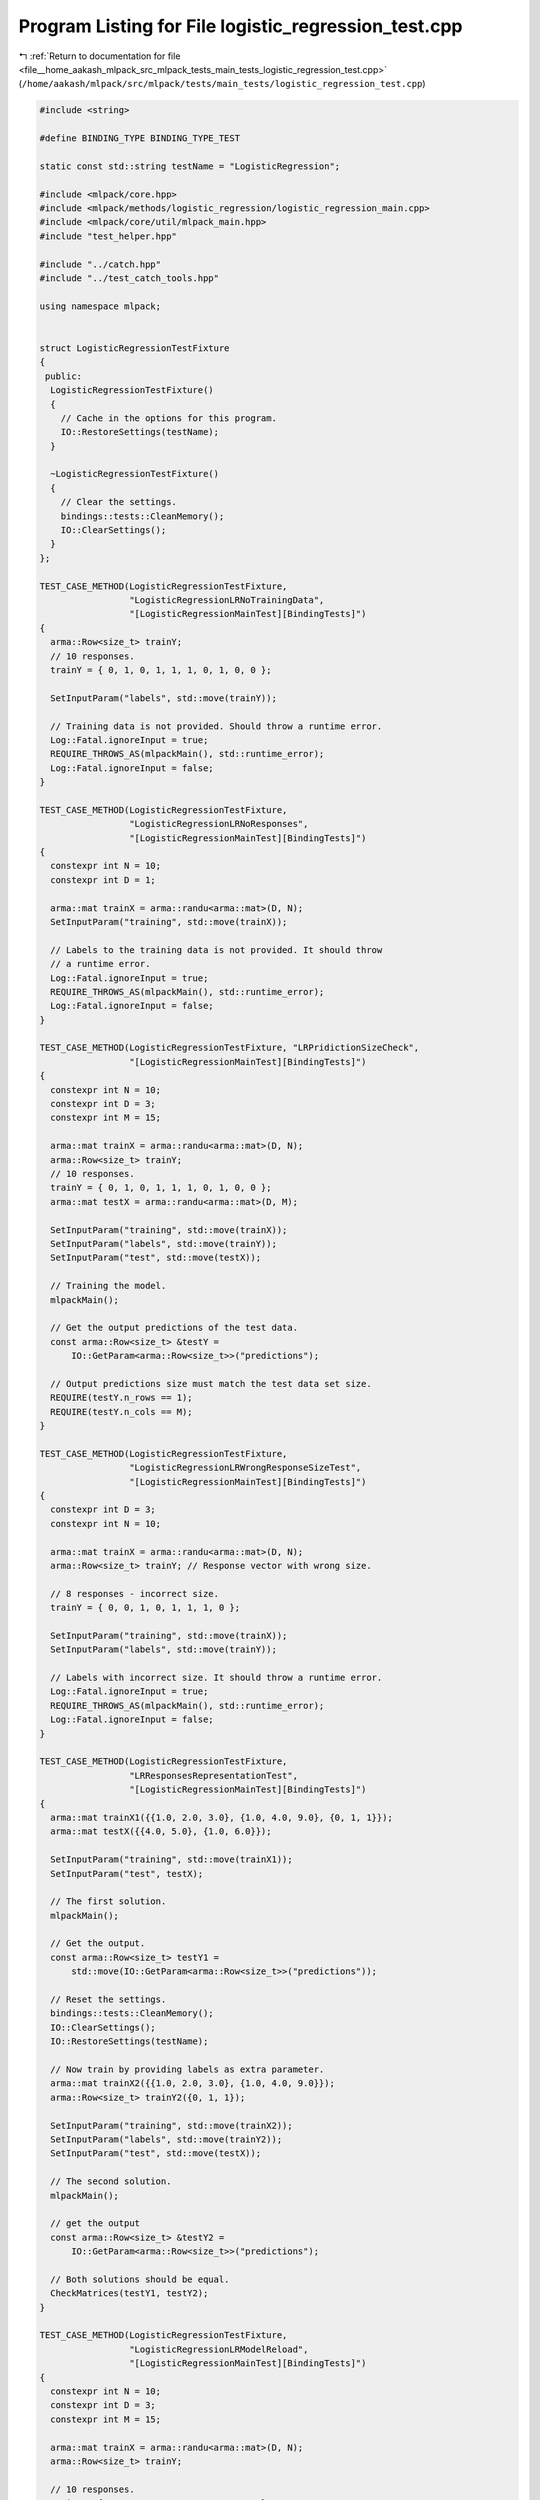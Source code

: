 
.. _program_listing_file__home_aakash_mlpack_src_mlpack_tests_main_tests_logistic_regression_test.cpp:

Program Listing for File logistic_regression_test.cpp
=====================================================

|exhale_lsh| :ref:`Return to documentation for file <file__home_aakash_mlpack_src_mlpack_tests_main_tests_logistic_regression_test.cpp>` (``/home/aakash/mlpack/src/mlpack/tests/main_tests/logistic_regression_test.cpp``)

.. |exhale_lsh| unicode:: U+021B0 .. UPWARDS ARROW WITH TIP LEFTWARDS

.. code-block:: cpp

   
   #include <string>
   
   #define BINDING_TYPE BINDING_TYPE_TEST
   
   static const std::string testName = "LogisticRegression";
   
   #include <mlpack/core.hpp>
   #include <mlpack/methods/logistic_regression/logistic_regression_main.cpp>
   #include <mlpack/core/util/mlpack_main.hpp>
   #include "test_helper.hpp"
   
   #include "../catch.hpp"
   #include "../test_catch_tools.hpp"
   
   using namespace mlpack;
   
   
   struct LogisticRegressionTestFixture
   {
    public:
     LogisticRegressionTestFixture()
     {
       // Cache in the options for this program.
       IO::RestoreSettings(testName);
     }
   
     ~LogisticRegressionTestFixture()
     {
       // Clear the settings.
       bindings::tests::CleanMemory();
       IO::ClearSettings();
     }
   };
   
   TEST_CASE_METHOD(LogisticRegressionTestFixture,
                    "LogisticRegressionLRNoTrainingData",
                    "[LogisticRegressionMainTest][BindingTests]")
   {
     arma::Row<size_t> trainY;
     // 10 responses.
     trainY = { 0, 1, 0, 1, 1, 1, 0, 1, 0, 0 };
   
     SetInputParam("labels", std::move(trainY));
   
     // Training data is not provided. Should throw a runtime error.
     Log::Fatal.ignoreInput = true;
     REQUIRE_THROWS_AS(mlpackMain(), std::runtime_error);
     Log::Fatal.ignoreInput = false;
   }
   
   TEST_CASE_METHOD(LogisticRegressionTestFixture,
                    "LogisticRegressionLRNoResponses",
                    "[LogisticRegressionMainTest][BindingTests]")
   {
     constexpr int N = 10;
     constexpr int D = 1;
   
     arma::mat trainX = arma::randu<arma::mat>(D, N);
     SetInputParam("training", std::move(trainX));
   
     // Labels to the training data is not provided. It should throw
     // a runtime error.
     Log::Fatal.ignoreInput = true;
     REQUIRE_THROWS_AS(mlpackMain(), std::runtime_error);
     Log::Fatal.ignoreInput = false;
   }
   
   TEST_CASE_METHOD(LogisticRegressionTestFixture, "LRPridictionSizeCheck",
                    "[LogisticRegressionMainTest][BindingTests]")
   {
     constexpr int N = 10;
     constexpr int D = 3;
     constexpr int M = 15;
   
     arma::mat trainX = arma::randu<arma::mat>(D, N);
     arma::Row<size_t> trainY;
     // 10 responses.
     trainY = { 0, 1, 0, 1, 1, 1, 0, 1, 0, 0 };
     arma::mat testX = arma::randu<arma::mat>(D, M);
   
     SetInputParam("training", std::move(trainX));
     SetInputParam("labels", std::move(trainY));
     SetInputParam("test", std::move(testX));
   
     // Training the model.
     mlpackMain();
   
     // Get the output predictions of the test data.
     const arma::Row<size_t> &testY =
         IO::GetParam<arma::Row<size_t>>("predictions");
   
     // Output predictions size must match the test data set size.
     REQUIRE(testY.n_rows == 1);
     REQUIRE(testY.n_cols == M);
   }
   
   TEST_CASE_METHOD(LogisticRegressionTestFixture,
                    "LogisticRegressionLRWrongResponseSizeTest",
                    "[LogisticRegressionMainTest][BindingTests]")
   {
     constexpr int D = 3;
     constexpr int N = 10;
   
     arma::mat trainX = arma::randu<arma::mat>(D, N);
     arma::Row<size_t> trainY; // Response vector with wrong size.
   
     // 8 responses - incorrect size.
     trainY = { 0, 0, 1, 0, 1, 1, 1, 0 };
   
     SetInputParam("training", std::move(trainX));
     SetInputParam("labels", std::move(trainY));
   
     // Labels with incorrect size. It should throw a runtime error.
     Log::Fatal.ignoreInput = true;
     REQUIRE_THROWS_AS(mlpackMain(), std::runtime_error);
     Log::Fatal.ignoreInput = false;
   }
   
   TEST_CASE_METHOD(LogisticRegressionTestFixture,
                    "LRResponsesRepresentationTest",
                    "[LogisticRegressionMainTest][BindingTests]")
   {
     arma::mat trainX1({{1.0, 2.0, 3.0}, {1.0, 4.0, 9.0}, {0, 1, 1}});
     arma::mat testX({{4.0, 5.0}, {1.0, 6.0}});
   
     SetInputParam("training", std::move(trainX1));
     SetInputParam("test", testX);
   
     // The first solution.
     mlpackMain();
   
     // Get the output.
     const arma::Row<size_t> testY1 =
         std::move(IO::GetParam<arma::Row<size_t>>("predictions"));
   
     // Reset the settings.
     bindings::tests::CleanMemory();
     IO::ClearSettings();
     IO::RestoreSettings(testName);
   
     // Now train by providing labels as extra parameter.
     arma::mat trainX2({{1.0, 2.0, 3.0}, {1.0, 4.0, 9.0}});
     arma::Row<size_t> trainY2({0, 1, 1});
   
     SetInputParam("training", std::move(trainX2));
     SetInputParam("labels", std::move(trainY2));
     SetInputParam("test", std::move(testX));
   
     // The second solution.
     mlpackMain();
   
     // get the output
     const arma::Row<size_t> &testY2 =
         IO::GetParam<arma::Row<size_t>>("predictions");
   
     // Both solutions should be equal.
     CheckMatrices(testY1, testY2);
   }
   
   TEST_CASE_METHOD(LogisticRegressionTestFixture,
                    "LogisticRegressionLRModelReload",
                    "[LogisticRegressionMainTest][BindingTests]")
   {
     constexpr int N = 10;
     constexpr int D = 3;
     constexpr int M = 15;
   
     arma::mat trainX = arma::randu<arma::mat>(D, N);
     arma::Row<size_t> trainY;
   
     // 10 responses.
     trainY = { 0, 1, 0, 1, 1, 1, 0, 1, 0, 0 };
   
     arma::mat testX = arma::randu<arma::mat>(D, M);
   
     SetInputParam("training", std::move(trainX));
     SetInputParam("labels", std::move(trainY));
     SetInputParam("test", testX);
   
     // First solution
     mlpackMain();
   
     // Get the output model obtained from training.
     LogisticRegression<>* model =
         IO::GetParam<LogisticRegression<>*>("output_model");
     // Get the output.
     const arma::Row<size_t> testY1 =
         std::move(IO::GetParam<arma::Row<size_t>>("predictions"));
   
     // Reset the data passed.
     IO::GetSingleton().Parameters()["training"].wasPassed = false;
     IO::GetSingleton().Parameters()["labels"].wasPassed = false;
     IO::GetSingleton().Parameters()["test"].wasPassed = false;
   
     SetInputParam("input_model", model);
     SetInputParam("test", std::move(testX));
   
     // Second solution.
     mlpackMain();
   
     // Get the output.
     const arma::Row<size_t> &testY2 =
         IO::GetParam<arma::Row<size_t>>("predictions");
   
     // Both solutions must be equal.
     CheckMatrices(testY1, testY2);
   }
   
   TEST_CASE_METHOD(LogisticRegressionTestFixture, "LRWrongDimOfTestData",
                    "[LogisticRegressionMainTest][BindingTests]")
   {
     constexpr int N = 10;
     constexpr int D = 4;
   
     arma::mat trainX = arma::randu<arma::mat>(D, N);
     arma::Row<size_t> trainY;
   
     // 10 responses.
     trainY = { 0, 1, 0, 1, 1, 1, 0, 1, 0, 0 };
   
     // Test data with wrong dimensionality.
     arma::mat testX = arma::randu<arma::mat>(D-1, N);
   
     SetInputParam("training", std::move(trainX));
     SetInputParam("labels", std::move(trainY));
     SetInputParam("test", std::move(testX));
   
     // Dimensionality of test data is wrong. It should throw a runtime error.
     Log::Fatal.ignoreInput = true;
     REQUIRE_THROWS_AS(mlpackMain(), std::runtime_error);
     Log::Fatal.ignoreInput = false;
   }
   
   TEST_CASE_METHOD(LogisticRegressionTestFixture, "LRWrongDimOfTestData2",
                    "[LogisticRegressionMainTest][BindingTests]")
   {
     constexpr int N = 10;
     constexpr int D = 3;
     constexpr int M = 15;
   
     arma::mat trainX = arma::randu<arma::mat>(D, N);
     arma::Row<size_t> trainY;
     // 10 responses
     trainY = { 0, 1, 0, 1, 1, 1, 0, 1, 0, 0 };
   
     SetInputParam("training", std::move(trainX));
     SetInputParam("labels", std::move(trainY));
   
     // Training the model.
     mlpackMain();
   
     // Get the output model obtained from training.
     LogisticRegression<>* model =
         IO::GetParam<LogisticRegression<>*>("output_model");
   
     // Reset the data passed.
     IO::GetSingleton().Parameters()["training"].wasPassed = false;
     IO::GetSingleton().Parameters()["labels"].wasPassed = false;
   
     // Test data with Wrong dimensionality.
     arma::mat testX = arma::randu<arma::mat>(D - 1, M);
     SetInputParam("input_model", model);
     SetInputParam("test", std::move(testX));
   
     // Test data dimensionality is wrong. It should throw a runtime error.
     Log::Fatal.ignoreInput = true;
     REQUIRE_THROWS_AS(mlpackMain(), std::runtime_error);
     Log::Fatal.ignoreInput = false;
   }
   
   TEST_CASE_METHOD(LogisticRegressionTestFixture,
                    "LRTrainWithMoreThanTwoClasses",
                    "[LogisticRegressionMainTest][BindingTests]")
   {
     constexpr int N = 8;
     constexpr int D = 2;
   
     arma::mat trainX = arma::randu<arma::mat>(D, N);
     arma::Row<size_t> trainY;
   
     // 8 responses containing more than two classes.
     trainY = { 0, 1, 0, 1, 2, 1, 3, 1 };
   
     SetInputParam("training", std::move(trainX));
     SetInputParam("labels", std::move(trainY));
   
     // Training data contains more than two classes. It should throw
     // a runtime error.
     Log::Fatal.ignoreInput = true;
     REQUIRE_THROWS_AS(mlpackMain(), std::runtime_error);
     Log::Fatal.ignoreInput = false;
   }
   
   TEST_CASE_METHOD(LogisticRegressionTestFixture,
                   "LRNonNegativeMaxIterationTest",
                    "[LogisticRegressionMainTest][BindingTests]")
   {
     constexpr int N = 10;
     constexpr int D = 3;
   
     arma::mat trainX = arma::randu<arma::mat>(D, N);
     arma::Row<size_t> trainY;
   
     // 10 responses.
     trainY = { 0, 1, 0, 1, 1, 1, 0, 1, 0, 0 };
   
     SetInputParam("training", std::move(trainX));
     SetInputParam("labels", std::move(trainY));
     SetInputParam("max_iterations", int(-1));
   
     // Maximum iterations is negative. It should a runtime error.
     Log::Fatal.ignoreInput = true;
     REQUIRE_THROWS_AS(mlpackMain(), std::runtime_error);
     Log::Fatal.ignoreInput = false;
   }
   
   TEST_CASE_METHOD(LogisticRegressionTestFixture, "LRNonNegativeStepSizeTest",
                    "[LogisticRegressionMainTest][BindingTests]")
   {
     constexpr int N = 10;
     constexpr int D = 2;
   
     arma::mat trainX = arma::randu<arma::mat>(D, N);
     arma::Row<size_t> trainY;
   
     // 10 responses.
     trainY = { 0, 1, 0, 1, 0, 1, 0, 1, 0, 1 };
   
     SetInputParam("training", std::move(trainX));
     SetInputParam("labels", std::move(trainY));
     SetInputParam("optimizer", std::string("sgd"));
     SetInputParam("step_size", double(-0.01));
   
     // Step size for optimizer is negative. It should throw a runtime error.
     Log::Fatal.ignoreInput = true;
     REQUIRE_THROWS_AS(mlpackMain(), std::runtime_error);
     Log::Fatal.ignoreInput = false;
   }
   
   TEST_CASE_METHOD(LogisticRegressionTestFixture, "LRNonNegativeToleranceTest",
                    "[LogisticRegressionMainTest][BindingTests]")
   {
     constexpr int N = 10;
     constexpr int D = 3;
   
     arma::mat trainX = arma::randu<arma::mat>(D, N);
     arma::Row<size_t> trainY;
   
     // 10 responses.
     trainY = { 1, 1, 0, 1, 0, 0, 0, 1, 0, 1 };
   
     SetInputParam("training", std::move(trainX));
     SetInputParam("labels", std::move(trainY));
     SetInputParam("tolerance", double(-0.01));
   
     // Tolerance is negative. It should throw a runtime error.
     Log::Fatal.ignoreInput = true;
     REQUIRE_THROWS_AS(mlpackMain(), std::runtime_error);
     Log::Fatal.ignoreInput = false;
   }
   
   TEST_CASE_METHOD(LogisticRegressionTestFixture, "LRMaxIterationsChangeTest",
                    "[LogisticRegressionMainTest][BindingTests]")
   {
     constexpr int N = 10;
     constexpr int D = 3;
   
     arma::mat trainX = arma::randu<arma::mat>(D, N);
     arma::Row<size_t> trainY;
   
     // 10 responses.
     trainY = { 1, 0, 0, 1, 0, 1, 0, 1, 0, 1 };
   
     SetInputParam("training", trainX);
     SetInputParam("labels", trainY);
     SetInputParam("max_iterations", int(1));
   
     // First solution.
     mlpackMain();
   
     // Get the parameters of the output model obtained after first training.
     const arma::rowvec parameters1 =
         std::move(IO::GetParam<LogisticRegression<>*>("output_model")
                   ->Parameters());
   
     // Reset the settings.
     bindings::tests::CleanMemory();
     IO::ClearSettings();
     IO::RestoreSettings(testName);
   
     SetInputParam("training", std::move(trainX));
     SetInputParam("labels", std::move(trainY));
     SetInputParam("max_iterations", int(100));
   
     // Second solution.
     mlpackMain();
   
     // Get the parameters of the output model obtained after second training.
     const arma::rowvec &parameters2 =
         IO::GetParam<LogisticRegression<>*>("output_model")->Parameters();
   
     // Check that the parameters (parameters1 and parameters2) are not equal
     // which ensures Max Iteration changes the output model.
     // arma::all function checks that each element of the vector is equal to zero.
     if (arma::all((parameters1-parameters2) == 0))
     {
       FAIL("parameters1 and parameters2 are equal. \
            Parameter(Max Iteration) has no effect on the output");
     }
   }
   
   TEST_CASE_METHOD(LogisticRegressionTestFixture, "LRLambdaChangeTest",
                    "[LogisticRegressionMainTest][BindingTests]")
   {
     constexpr int N = 10;
     constexpr int D = 4;
   
     arma::mat trainX = arma::randu<arma::mat>(D, N);
     arma::Row<size_t> trainY;
   
     // 10 responses.
     trainY = { 1, 0, 0, 1, 0, 1, 0, 1, 0, 1 };
   
     SetInputParam("training", trainX);
     SetInputParam("labels", trainY);
     SetInputParam("lambda", double(0));
   
     // First solution.
     mlpackMain();
   
     // Get the parameters of the output model obtained after first training.
     const arma::rowvec parameters1 =
         std::move(IO::GetParam<LogisticRegression<>*>("output_model")
                   ->Parameters());
   
     // Reset the settings.
     bindings::tests::CleanMemory();
     IO::ClearSettings();
     IO::RestoreSettings(testName);
   
     SetInputParam("training", std::move(trainX));
     SetInputParam("labels", std::move(trainY));
     SetInputParam("lambda", double(1000));
   
     // Second solution.
     mlpackMain();
   
     // Get the parameters of the output model obtained after second training.
     const arma::rowvec &parameters2 =
         IO::GetParam<LogisticRegression<>*>("output_model")->Parameters();
   
     // Check that the parameters (parameters1 and parameters2) are not equal
     // which ensures lambda changes the output model.
     // arma::all function checks that each element of the vector is equal to zero.
     if (arma::all((parameters1-parameters2) == 0))
     {
       FAIL("parameters1 and parameters2 are equal. \
            Parameter(lambda) has no effect on the output");
     }
   }
   
   TEST_CASE_METHOD(LogisticRegressionTestFixture, "LRStepSizeChangeTest",
                    "[LogisticRegressionMainTest][BindingTests]")
   {
     constexpr int N = 10;
     constexpr int D = 3;
   
     arma::mat trainX = arma::randu<arma::mat>(D, N);
     arma::Row<size_t> trainY;
   
     // 10 responses.
     trainY = { 1, 0, 0, 1, 0, 1, 0, 1, 0, 1 };
   
     SetInputParam("training", trainX);
     SetInputParam("labels", trainY);
     SetInputParam("optimizer", std::string("sgd"));
     SetInputParam("step_size", double(0.02));
   
     // First solution.
     mlpackMain();
   
     // Get the parameters of the output model obtained after first training.
     const arma::rowvec parameters1 =
         std::move(IO::GetParam<LogisticRegression<>*>("output_model")
                   ->Parameters());
   
     // Reset the settings.
     bindings::tests::CleanMemory();
     IO::ClearSettings();
     IO::RestoreSettings(testName);
   
     SetInputParam("training", std::move(trainX));
     SetInputParam("labels", std::move(trainY));
     SetInputParam("optimizer", std::string("sgd"));
     SetInputParam("step_size", double(1.02));
   
     // Second solution.
     mlpackMain();
   
     // Get the parameters of the output model obtained after second training.
     const arma::rowvec &parameters2 =
         IO::GetParam<LogisticRegression<>*>("output_model")->Parameters();
   
     // Check that the parameters (parameters1 and parameters2) are not equal
     // which ensures Step Size changes the output model.
     // arma::all function checks that each element of the vector is equal to zero.
     if (arma::all((parameters1-parameters2) == 0))
     {
       FAIL("parameters1 and parameters2 are equal. \
            Parameter(Step Size) has no effect on the output");
     }
   }
   
   TEST_CASE_METHOD(LogisticRegressionTestFixture, "LROptimizerChangeTest",
                    "[LogisticRegressionMainTest][BindingTests]")
   {
     constexpr int N = 10;
     constexpr int D = 3;
   
     arma::mat trainX = arma::randu<arma::mat>(D, N);
     arma::Row<size_t> trainY;
   
     // 10 responses.
     trainY = { 1, 0, 0, 1, 0, 1, 0, 1, 0, 1 };
   
     SetInputParam("training", trainX);
     SetInputParam("labels", trainY);
     SetInputParam("optimizer", std::string("lbfgs"));
     SetInputParam("max_iterations", int(1000));
   
     // First solution.
     mlpackMain();
   
     // Get the parameters of the output model obtained after first training.
     const arma::rowvec parameters1 =
         std::move(IO::GetParam<LogisticRegression<>*>("output_model")
                   ->Parameters());
   
     // Reset the settings.
     bindings::tests::CleanMemory();
     IO::ClearSettings();
     IO::RestoreSettings(testName);
   
     SetInputParam("training", std::move(trainX));
     SetInputParam("labels", std::move(trainY));
     SetInputParam("optimizer", std::string("sgd"));
     SetInputParam("max_iterations", int(1000));
   
     // Second solution.
     mlpackMain();
   
     // Get the parameters of the output model obtained after second training.
     const arma::rowvec &parameters2 =
         IO::GetParam<LogisticRegression<>*>("output_model")->Parameters();
   
     // Check that the parameters (parameters1 and parameters2) are not equal which
     // ensures that different optimizer converge to different results.
     // arma::all function checks that each element of the vector is equal to zero.
     if (arma::all((parameters1-parameters2) == 0))
     {
       FAIL("parameters1 and parameters2 are equal. \
            Parameter(Step Size) has no effect on the output");
     }
   }
   
   TEST_CASE_METHOD(LogisticRegressionTestFixture, "LRDecisionBoundaryTest",
                    "[LogisticRegressionMainTest][BindingTests]")
   {
     constexpr int N = 10;
     constexpr int D = 3;
     constexpr int M = 15;
   
     arma::mat trainX = arma::randu<arma::mat>(D, N);
     arma::Row<size_t> trainY;
   
     // 10 responses.
     trainY = { 1, 0, 0, 1, 0, 1, 0, 1, 0, 1 };
   
     arma::mat testX = arma::randu<arma::mat>(D, M);
   
     SetInputParam("training", trainX);
     SetInputParam("labels", trainY);
     SetInputParam("decision_boundary", double(1));
     SetInputParam("test", testX);
   
     // First solution.
     mlpackMain();
   
     // Get the output after first training.
     const arma::Row<size_t> output1 =
         IO::GetParam<arma::Row<size_t>>("predictions");
   
     // Reset the settings.
     bindings::tests::CleanMemory();
     IO::ClearSettings();
     IO::RestoreSettings(testName);
   
     SetInputParam("training", trainX);
     SetInputParam("labels", trainY);
     SetInputParam("decision_boundary", double(0));
     SetInputParam("test", testX);
   
     // Second solution.
     mlpackMain();
   
     // Get the output after second training.
     const arma::Row<size_t> &output2 =
         IO::GetParam<arma::Row<size_t>>("predictions");
   
     // Check that the output changed when the decision boundary moved.
     REQUIRE(arma::accu(output1 != output2) > 0);
   }
   
   // The following test case is to check whether the old parameter 'output' and
   // the new parameter 'predictions' give the same output
   // This test case will be removed in mlpack 4
   // when the deprecated parameter: 'output' is removed
   TEST_CASE_METHOD(LogisticRegressionTestFixture, "LROPtionConsistencyTest",
                    "[LogisticRegressionMainTest][BindingTests]"){
     // Some data for training and testing
     arma::mat trainX1({{1.0, 2.0, 3.0}, {1.0, 4.0, 9.0}, {0, 1, 1}});
     arma::mat testX({{4.0, 5.0}, {1.0, 6.0}});
   
     SetInputParam("training", std::move(trainX1));
     SetInputParam("test", testX);
   
     // The solution.
     mlpackMain();
   
     // Get the output from 'predictions' parameter
     const arma::Row<size_t> testY1 =
         IO::GetParam<arma::Row<size_t>>("predictions");
   
     // Get output from 'output' parameter
     const arma::Row<size_t> testY2 =
         std::move(IO::GetParam<arma::Row<size_t>>("output"));
   
     // Both solutions must be equal.
     CheckMatrices(testY1, testY2);
   }
   
   // The following test case is to check whether the old parameter
   // 'output_probabilities' and the new parameter 'probabilities' give the same
   // output. This test case will be removed in mlpack 4
   // when the deprecated parameter: 'output_probabilities' is removed
   TEST_CASE_METHOD(LogisticRegressionTestFixture, "LROPtionConsistencyTest2",
                    "[LogisticRegressionMainTest][BindingTests]"){
     // Some data for training and testing
     arma::mat trainX1({{1.0, 2.0, 3.0}, {1.0, 4.0, 9.0}, {0, 1, 1}});
     arma::mat testX({{4.0, 5.0}, {1.0, 6.0}});
   
     SetInputParam("training", std::move(trainX1));
     SetInputParam("test", testX);
   
     // The solution.
     mlpackMain();
   
     // Get the output from 'predictions' parameter
     const arma::mat testY1 =
         IO::GetParam<arma::mat>("output_probabilities");
   
     // Get output from 'output' parameter
     const arma::mat testY2 =
         std::move(IO::GetParam<arma::mat>("probabilities"));
   
     // Both solutions must be equal.
     CheckMatrices(testY1, testY2);
   }
